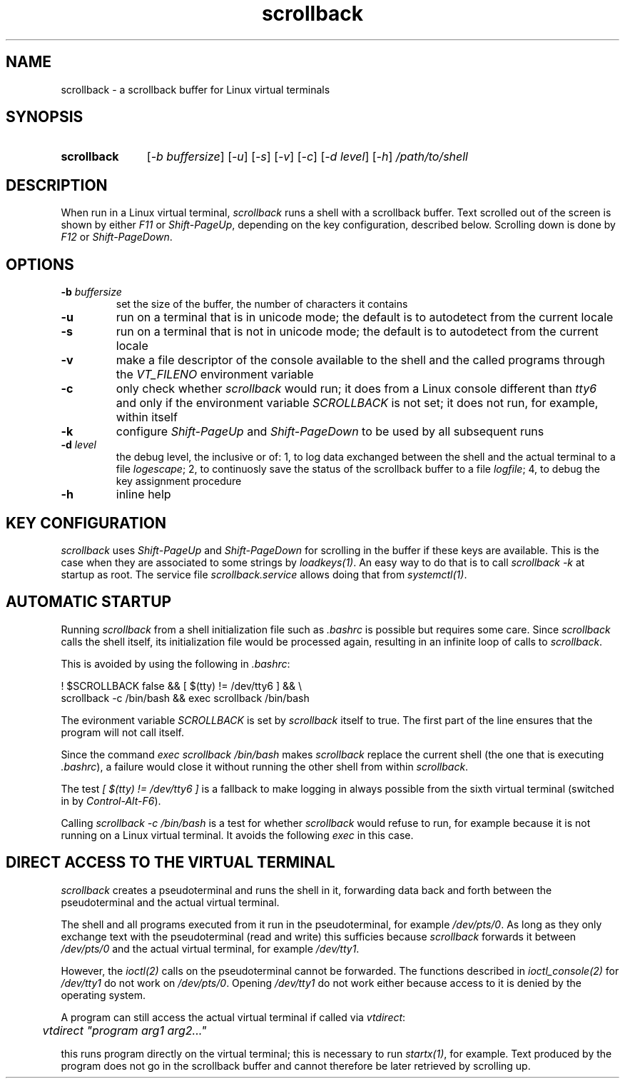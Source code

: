 .TH scrollback 1 "Nov 28, 2020"

.
.
.SH NAME

scrollback - a scrollback buffer for Linux virtual terminals

.
.
.
.SH SYNOPSIS

.TP 11
.B scrollback
[\fI-b buffersize\fP]
[\fI-u\fP]
[\fI-s\fP]
[\fI-v\fP]
[\fI-c\fP]
[\fI-d level\fP]
[\fI-h\fP]
.I /path/to/shell

.
.
.
.SH DESCRIPTION

When run in a Linux virtual terminal,
.I
scrollback
runs a shell with a scrollback buffer. Text scrolled out of the screen is
shown by either \fIF11\fP or \fIShift-PageUp\fP, depending on the key
configuration, described below. Scrolling down is done by \fIF12\fP or
\fIShift-PageDown\fP.

.
.
.
.SH OPTIONS

.TP
.BI -b " buffersize
set the size of the buffer, the number of characters it contains

.TP
.B
-u
run on a terminal that is in unicode mode;
the default is to autodetect from the current locale

.TP
.B
-s
run on a terminal that is not in unicode mode;
the default is to autodetect from the current locale

.TP
.B
-v
make a file descriptor of the console available to the shell and the called
programs through the \fIVT_FILENO\fP environment variable

.TP
.B
-c
only check whether \fIscrollback\fP would run; it does from a
Linux console different than \fItty6\fP and only if the environment variable
\fISCROLLBACK\fP is not set; it does not run, for example, within itself

.TP
.B
-k
configure
.I
Shift-PageUp
and
.I
Shift-PageDown
to be used by all subsequent runs

.TP
.BI -d " level
the debug level, the inclusive or of:
1, to log data exchanged between the shell and the actual terminal to a file
\fIlogescape\fP;
2, to continuosly save the status of the scrollback buffer to a file
\fIlogfile\fP;
4, to debug the key assignment procedure

.TP
.B
-h
inline help

.
.
.
.SH KEY CONFIGURATION

.I
scrollback
uses \fIShift-PageUp\fP and \fIShift-PageDown\fP for scrolling in the buffer if
these keys are available. This is the case when they are associated to some
strings by \fIloadkeys(1)\fP. An easy way to do that is to call
.I
scrollback -k
at startup as root. The service file \fIscrollback.service\fP allows doing
that from \fIsystemctl(1)\fP.

.
.
.
.SH AUTOMATIC STARTUP

Running \fIscrollback\fP from a shell initialization file such as \fI.bashrc\fP
is possible but requires some care. Since \fIscrollback\fP calls the shell
itself, its initialization file would be processed again, resulting in an
infinite loop of calls to \fIscrollback\fP.

This is avoided by using the following in \fI.bashrc\fP:

.nf
.I
  ! $SCROLLBACK false && [ $(tty) != /dev/tty6 ] && \\
.I
  scrollback -c /bin/bash && exec scrollback /bin/bash
.fi

The evironment variable \fISCROLLBACK\fP is set by \fIscrollback\fP itself to
true. The first part of the line ensures that the program will not call itself.

Since the command \fIexec scrollback /bin/bash\fP makes \fIscrollback\fP
replace the current shell (the one that is executing \fI.bashrc\fP), a failure
would close it without running the other shell from within \fIscrollback\fP.

The test \fI[ $(tty) != /dev/tty6 ]\fP is a
fallback to make logging in always possible from the sixth virtual terminal
(switched in by \fIControl-Alt-F6\fP).

Calling \fIscrollback -c /bin/bash\fP is a test for whether \fIscrollback\fP
would refuse to run, for example because it is not running on a Linux virtual
terminal. It avoids the following \fIexec\fP in this case.

.
.
.
.SH DIRECT ACCESS TO THE VIRTUAL TERMINAL

\fIscrollback\fP creates a pseudoterminal and runs the shell in it, forwarding
data back and forth between the pseudoterminal and the actual virtual terminal.

The shell and all programs executed from it run in the pseudoterminal, for
example \fI/dev/pts/0\fP. As long as they only exchange text with the
pseudoterminal (read and write) this sufficies because \fIscrollback\fP
forwards it between \fI/dev/pts/0\fP and the actual virtual terminal, for
example \fI/dev/tty1\fP.

However, the \fIioctl(2)\fP calls on the pseudoterminal cannot be forwarded.
The functions described in \fIioctl_console(2)\fP for \fI/dev/tty1\fP do not
work on \fI/dev/pts/0\fP. Opening \fI/dev/tty1\fP do not work either because
access to it is denied by the operating system.

A program can still access the actual virtual terminal if called via
\fIvtdirect\fP:

.nf
.I
	vtdirect "program arg1 arg2..."
.fi

this runs program directly on the virtual terminal; this is necessary to run
\fIstartx(1)\fP, for example. Text produced by the program does not go in the
scrollback buffer and cannot therefore be later retrieved by scrolling up.

